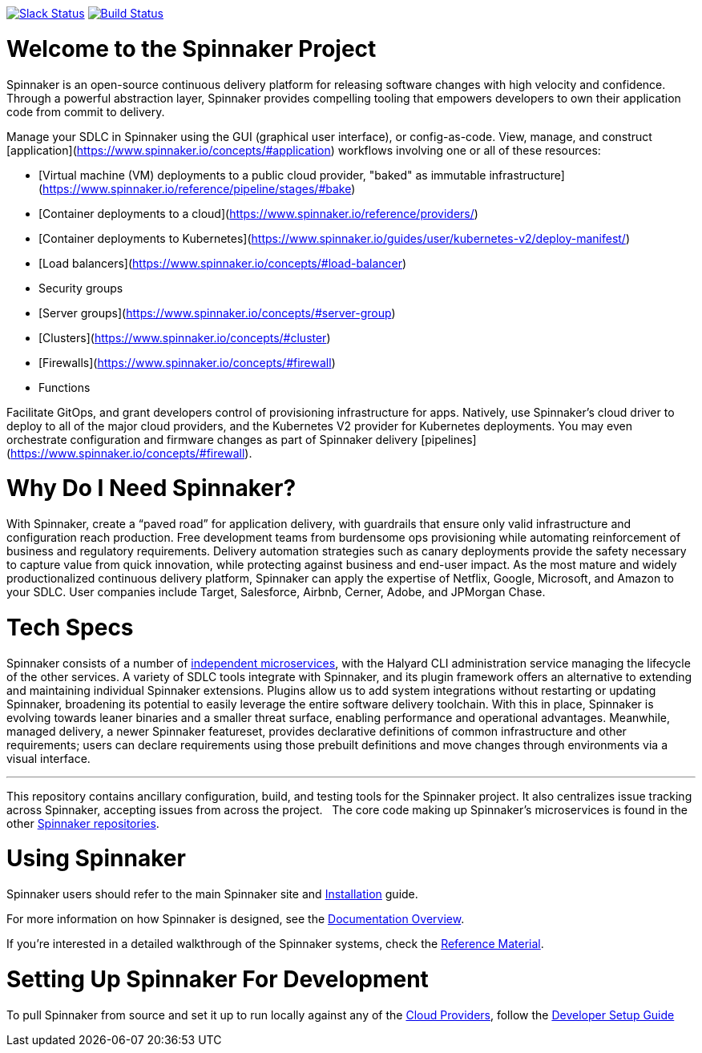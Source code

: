 :doctype: book

image:http://join.spinnaker.io/badge.svg[Slack Status,link=http://join.spinnaker.io]
image:https://travis-ci.org/spinnaker/spinnaker.svg?branch=master["Build Status", link="https://travis-ci.org/spinnaker/spinnaker"]

= Welcome to the Spinnaker Project

Spinnaker is an open-source continuous delivery platform for releasing software changes with high velocity and confidence.
Through a powerful abstraction layer, Spinnaker provides compelling tooling that empowers developers to own their application code from commit to delivery.

Manage your SDLC in Spinnaker using the GUI (graphical user interface), or config-as-code. View, manage, and construct [application](https://www.spinnaker.io/concepts/#application) workflows involving one or all of these resources: 

- [Virtual machine (VM) deployments to a public cloud provider, "baked" as immutable infrastructure](https://www.spinnaker.io/reference/pipeline/stages/#bake)
- [Container deployments to a cloud](https://www.spinnaker.io/reference/providers/)
- [Container deployments to Kubernetes](https://www.spinnaker.io/guides/user/kubernetes-v2/deploy-manifest/)
- [Load balancers](https://www.spinnaker.io/concepts/#load-balancer)
- Security groups
- [Server groups](https://www.spinnaker.io/concepts/#server-group)
- [Clusters](https://www.spinnaker.io/concepts/#cluster)
- [Firewalls](https://www.spinnaker.io/concepts/#firewall)
- Functions


Facilitate GitOps, and grant developers control of provisioning infrastructure for apps. Natively, use Spinnaker’s cloud driver to deploy to all of the major cloud providers, and the Kubernetes V2 provider for Kubernetes deployments. You may even orchestrate configuration and firmware changes as part of Spinnaker delivery [pipelines](https://www.spinnaker.io/concepts/#firewall).

= Why Do I Need Spinnaker?

With Spinnaker, create a “paved road” for application delivery, with guardrails that ensure only valid infrastructure and configuration reach production.
Free development teams from burdensome ops provisioning while automating reinforcement of business and regulatory requirements. Delivery automation
strategies such as canary deployments provide the safety necessary to capture value from quick innovation, while protecting against business and end-user
 impact. As the most mature and widely productionalized continuous delivery platform, Spinnaker can apply the expertise of Netflix, Google, Microsoft,
 and Amazon to your SDLC. User companies include Target, Salesforce, Airbnb, Cerner, Adobe, and JPMorgan Chase.
 
= Tech Specs

Spinnaker consists of a number of https://www.spinnaker.io/reference/architecture/[independent microservices], with the Halyard CLI administration service
managing the lifecycle of the other services. A variety of SDLC tools integrate with Spinnaker, and its plugin framework offers an alternative to extending
and maintaining individual Spinnaker extensions. Plugins allow us to add system integrations without restarting or updating Spinnaker, broadening its potential
to easily leverage the entire software delivery toolchain. With this in place, Spinnaker is evolving towards leaner binaries and a smaller threat surface,
enabling performance and operational advantages. Meanwhile, managed delivery, a newer Spinnaker featureset, provides declarative definitions of common
infrastructure and other requirements; users can declare requirements using those
prebuilt definitions and move changes through environments via a visual interface.

'''

This repository contains ancillary configuration, build, and testing tools for the Spinnaker project. It also centralizes issue tracking across Spinnaker, accepting issues from across the project.  
The core code making up Spinnaker’s microservices is found in the other https://github.com/spinnaker[Spinnaker repositories].

= Using Spinnaker

Spinnaker users should refer to the main
Spinnaker site and https://www.spinnaker.io/setup/[Installation] guide.

For more information on how Spinnaker is designed, see the https://www.spinnaker.io/concepts/[Documentation Overview].

If you're interested in a detailed walkthrough of the Spinnaker systems, check the https://www.spinnaker.io/reference/[Reference Material].

= Setting Up Spinnaker For Development

To pull Spinnaker from source and set it up to run locally against any of the https://www.spinnaker.io/setup/install/providers/#supported-providers[Cloud Providers],
follow the https://spinnaker.io/guides/developer/getting-set-up/[Developer Setup Guide]
